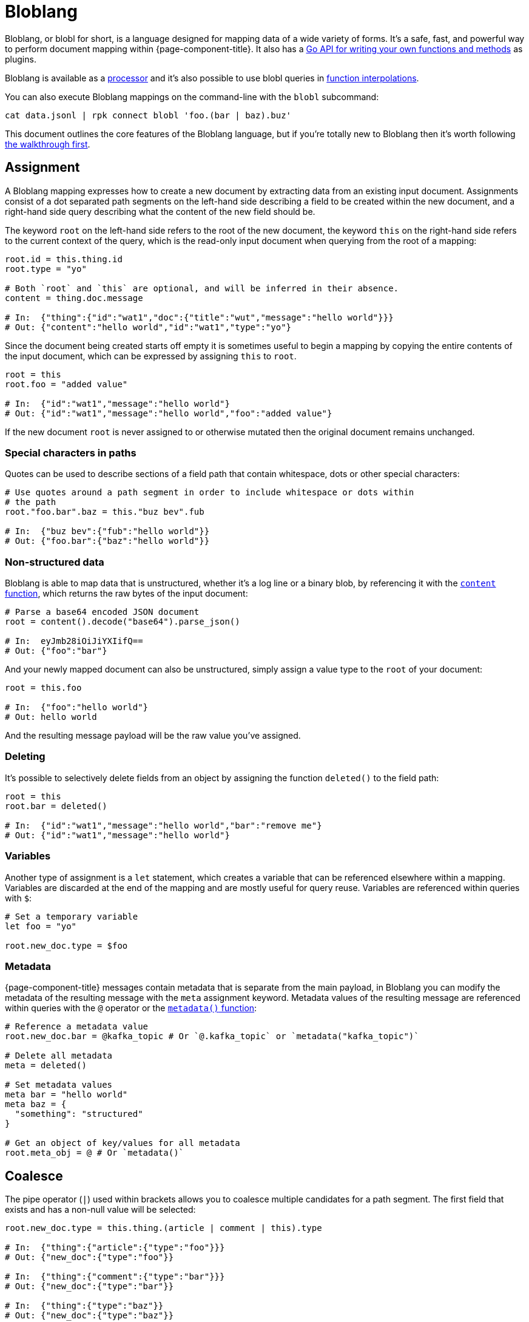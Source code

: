= Bloblang
:description: Learn what Bloblang is and how to use the native mapping language.
:page-aliases: guides:plugins.adoc, guides:bloblang.adoc


Bloblang, or blobl for short, is a language designed for mapping data of a wide variety of forms. It's a safe, fast, and powerful way to perform document mapping within {page-component-title}. It also has a https://pkg.go.dev/github.com/{project-github}/v4/public/bloblang[Go API for writing your own functions and methods^] as plugins.

Bloblang is available as a xref:components:processors/mapping.adoc[processor] and it's also possible to use blobl queries in xref:configuration:interpolation.adoc#bloblang-queries[function interpolations].

You can also execute Bloblang mappings on the command-line with the `blobl` subcommand:

[,shell]
----
cat data.jsonl | rpk connect blobl 'foo.(bar | baz).buz'
----

This document outlines the core features of the Bloblang language, but if you're totally new to Bloblang then it's worth following xref:guides:bloblang/walkthrough.adoc[the walkthrough first].

== Assignment

A Bloblang mapping expresses how to create a new document by extracting data from an existing input document. Assignments consist of a dot separated path segments on the left-hand side describing a field to be created within the new document, and a right-hand side query describing what the content of the new field should be.

The keyword `root` on the left-hand side refers to the root of the new document, the keyword `this` on the right-hand side refers to the current context of the query, which is the read-only input document when querying from the root of a mapping:

[source,coffeescript]
----
root.id = this.thing.id
root.type = "yo"

# Both `root` and `this` are optional, and will be inferred in their absence.
content = thing.doc.message

# In:  {"thing":{"id":"wat1","doc":{"title":"wut","message":"hello world"}}}
# Out: {"content":"hello world","id":"wat1","type":"yo"}
----

Since the document being created starts off empty it is sometimes useful to begin a mapping by copying the entire contents of the input document, which can be expressed by assigning `this` to `root`.

[source,coffeescript]
----
root = this
root.foo = "added value"

# In:  {"id":"wat1","message":"hello world"}
# Out: {"id":"wat1","message":"hello world","foo":"added value"}
----

If the new document `root` is never assigned to or otherwise mutated then the original document remains unchanged.

=== Special characters in paths

Quotes can be used to describe sections of a field path that contain whitespace, dots or other special characters:

[source,coffeescript]
----
# Use quotes around a path segment in order to include whitespace or dots within
# the path
root."foo.bar".baz = this."buz bev".fub

# In:  {"buz bev":{"fub":"hello world"}}
# Out: {"foo.bar":{"baz":"hello world"}}
----

=== Non-structured data

Bloblang is able to map data that is unstructured, whether it's a log line or a binary blob, by referencing it with the xref:guides:bloblang/functions.adoc#content[`content` function], which returns the raw bytes of the input document:

[source,coffeescript]
----
# Parse a base64 encoded JSON document
root = content().decode("base64").parse_json()

# In:  eyJmb28iOiJiYXIifQ==
# Out: {"foo":"bar"}
----

And your newly mapped document can also be unstructured, simply assign a value type to the `root` of your document:

[source,coffeescript]
----
root = this.foo

# In:  {"foo":"hello world"}
# Out: hello world
----

And the resulting message payload will be the raw value you've assigned.

=== Deleting

It's possible to selectively delete fields from an object by assigning the function `deleted()` to the field path:

[source,coffeescript]
----
root = this
root.bar = deleted()

# In:  {"id":"wat1","message":"hello world","bar":"remove me"}
# Out: {"id":"wat1","message":"hello world"}
----

=== Variables

Another type of assignment is a `let` statement, which creates a variable that can be referenced elsewhere within a mapping. Variables are discarded at the end of the mapping and are mostly useful for query reuse. Variables are referenced within queries with `$`:

[source,coffeescript]
----
# Set a temporary variable
let foo = "yo"

root.new_doc.type = $foo
----

=== Metadata

{page-component-title} messages contain metadata that is separate from the main payload, in Bloblang you can modify the metadata of the resulting message with the `meta` assignment keyword. Metadata values of the resulting message are referenced within queries with the `@` operator or the xref:guides:bloblang/functions.adoc#metadata[`metadata()` function]:

[source,coffeescript]
----
# Reference a metadata value
root.new_doc.bar = @kafka_topic # Or `@.kafka_topic` or `metadata("kafka_topic")`

# Delete all metadata
meta = deleted()

# Set metadata values
meta bar = "hello world"
meta baz = {
  "something": "structured"
}

# Get an object of key/values for all metadata
root.meta_obj = @ # Or `metadata()`
----

== Coalesce

The pipe operator (`|`) used within brackets allows you to coalesce multiple candidates for a path segment. The first field that exists and has a non-null value will be selected:

[source,coffeescript]
----
root.new_doc.type = this.thing.(article | comment | this).type

# In:  {"thing":{"article":{"type":"foo"}}}
# Out: {"new_doc":{"type":"foo"}}

# In:  {"thing":{"comment":{"type":"bar"}}}
# Out: {"new_doc":{"type":"bar"}}

# In:  {"thing":{"type":"baz"}}
# Out: {"new_doc":{"type":"baz"}}
----

Opening brackets on a field begins a query where the context of `this` changes to value of the path it is opened upon, therefore in the above example `this` within the brackets refers to the contents of `this.thing`.

== Literals

Bloblang supports number, boolean, string, null, array and object literals:

[source,coffeescript]
----
root = [
  7, false, "string", null, {
    "first": 11,
    "second": {"foo":"bar"},
    "third": """multiple
lines on this
string"""
  }
]

# In:  {}
# Out: [7,false,"string",null,{"first":11,"second":{"foo":"bar"},"third":"multiple\nlines on this\nstring"}]
----

The values within literal arrays and objects can be dynamic query expressions, as well as the keys of object literals.

== Comments

You might've already spotted, comments are started with a hash (`#`) and end with a line break:

[source,coffeescript]
----
root = this.some.value # And now this is a comment
----

== Boolean logic and arithmetic

Bloblang supports a range of boolean operators `!`, `>`, `>=`, `==`, `<`, `+<=+`, `&&`, `||` and mathematical operators `+`, `-`, `*`, `/`, `%`:

[source,coffeescript]
----
root.is_big = this.number > 100
root.multiplied = this.number * 7

# In:  {"number":50}
# Out: {"is_big":false,"multiplied":350}

# In:  {"number":150}
# Out: {"is_big":true,"multiplied":1050}
----

For more information about these operators and how they work check out xref:guides:bloblang/arithmetic.adoc[the arithmetic page].

== Conditional mapping

Use `if` as either a statement or an expression in order to perform maps conditionally:

[source,coffeescript]
----
root = this

root.sorted_foo = if this.foo.type() == "array" { this.foo.sort() }

if this.foo.type() == "string" {
  root.upper_foo = this.foo.uppercase()
  root.lower_foo = this.foo.lowercase()
}

# In:  {"foo":"FooBar"}
# Out: {"foo":"FooBar","lower_foo":"foobar","upper_foo":"FOOBAR"}

# In:  {"foo":["foo","bar"]}
# Out: {"foo":["foo","bar"],"sorted_foo":["bar","foo"]}
----

And add as many `else if` queries as you like, followed by an optional final fallback `else`:

[source,coffeescript]
----
root.sound = if this.type == "cat" {
  this.cat.meow
} else if this.type == "dog" {
  this.dog.woof.uppercase()
} else {
  "sweet sweet silence"
}

# In:  {"type":"cat","cat":{"meow":"meeeeooooow!"}}
# Out: {"sound":"meeeeooooow!"}

# In:  {"type":"dog","dog":{"woof":"guurrrr woof woof!"}}
# Out: {"sound":"GUURRRR WOOF WOOF!"}

# In:  {"type":"caterpillar","caterpillar":{"name":"oleg"}}
# Out: {"sound":"sweet sweet silence"}
----

== Pattern matching

A `match` expression allows you to perform conditional mappings on a value, each case should be either a boolean expression, a literal value to compare against the target value, or an underscore (`_`) which captures values that have not matched a prior case:

[source,coffeescript]
----
root.new_doc = match this.doc {
  this.type == "article" => this.article
  this.type == "comment" => this.comment
  _ => this
}

# In:  {"doc":{"type":"article","article":{"id":"foo","content":"qux"}}}
# Out: {"new_doc":{"id":"foo","content":"qux"}}

# In:  {"doc":{"type":"comment","comment":{"id":"bar","content":"quz"}}}
# Out: {"new_doc":{"id":"bar","content":"quz"}}

# In:  {"doc":{"type":"neither","content":"some other stuff unchanged"}}
# Out: {"new_doc":{"type":"neither","content":"some other stuff unchanged"}}
----

Within a match block the context of `this` changes to the pattern matched expression, therefore `this` within the match expression above refers to `this.doc`.

Match cases can specify a literal value for simple comparison:

[source,coffeescript]
----
root = this
root.type = match this.type { "doc" => "document", "art" => "article", _ => this }

# In:  {"type":"doc","foo":"bar"}
# Out: {"type":"document","foo":"bar"}
----

The match expression can also be left unset which means the context remains unchanged, and the catch-all case can also be omitted:

[source,coffeescript]
----
root.new_doc = match {
  this.doc.type == "article" => this.doc.article
  this.doc.type == "comment" => this.doc.comment
}

# In:  {"doc":{"type":"neither","content":"some other stuff unchanged"}}
# Out: {"doc":{"type":"neither","content":"some other stuff unchanged"}}
----

If no case matches then the mapping is skipped entirely, hence we would end up with the original document in this case.

== Functions

Functions can be placed anywhere and allow you to extract information from your environment, generate values, or access data from the underlying message being mapped:

[source,coffeescript]
----
root.doc.id = uuid_v4()
root.doc.received_at = now()
root.doc.host = hostname()
----

Functions support both named and nameless style arguments:

[source,coffeescript]
----
root.values_one = range(start: 0, stop: this.max, step: 2)
root.values_two = range(0, this.max, 2)
----

You can find a full list of functions and their parameters in xref:guides:bloblang/functions.adoc[the functions page].

== Methods

Methods are similar to functions but enact upon a target value, these provide most of the power in Bloblang as they allow you to augment query values and can be added to any expression (including other methods):

[source,coffeescript]
----
root.doc.id = this.thing.id.string().catch(uuid_v4())
root.doc.reduced_nums = this.thing.nums.map_each(num -> if num < 10 {
  deleted()
} else {
  num - 10
})
root.has_good_taste = ["pikachu","mewtwo","magmar"].contains(this.user.fav_pokemon)
----

Methods also support both named and nameless style arguments:

[source,coffeescript]
----
root.foo_one = this.(bar | baz).trim().replace_all(old: "dog", new: "cat")
root.foo_two = this.(bar | baz).trim().replace_all("dog", "cat")
----

You can find a full list of methods and their parameters in xref:guides:bloblang/methods.adoc[the methods page].

== Maps

Defining named maps allows you to reuse common mappings on values with the xref:guides:bloblang/methods.adoc#apply[`apply` method]:

[source,coffeescript]
----
map things {
  root.first  = this.thing_one
  root.second = this.thing_two
}

root.foo = this.value_one.apply("things")
root.bar = this.value_two.apply("things")

# In:  {"value_one":{"thing_one":"hey","thing_two":"yo"},"value_two":{"thing_one":"sup","thing_two":"waddup"}}
# Out: {"foo":{"first":"hey","second":"yo"},"bar":{"first":"sup","second":"waddup"}}
----

Within a map the keyword `root` refers to a newly created document that will replace the target of the map, and `this` refers to the original value of the target. The argument of `apply` is a string, which allows you to dynamically resolve the mapping to apply.

== Import maps

It's possible to import maps defined in a file with an `import` statement:

[source,coffeescript]
----
import "./common_maps.blobl"

root.foo = this.value_one.apply("things")
root.bar = this.value_two.apply("things")
----

Imports from a Bloblang mapping within a {page-component-title} config are relative to the process running the config. Imports from an imported file are relative to the file that is importing it.

== Filtering

By assigning the root of a mapped document to the `deleted()` function you can delete a message entirely:

[source,coffeescript]
----
# Filter all messages that have fewer than 10 URLs.
root = if this.doc.urls.length() < 10 { deleted() }
----

== Error handling

Functions and methods can fail under certain circumstances, such as when they receive types they aren't able to act upon. These failures, when not caught, will cause the entire mapping to fail. However, the xref:guides:bloblang/methods.adoc#catch[method `catch`] can be used in order to return a value when a failure occurs instead:

[source,coffeescript]
----
# Map an empty array to `foo` if the field `bar` is not a string.
root.foo = this.bar.split(",").catch([])
----

Since `catch` is a method it can also be attached to bracketed map expressions:

[source,coffeescript]
----
# Map `false` if any of the operations in this boolean query fail.
root.thing = ( this.foo > this.bar && this.baz.contains("wut") ).catch(false)
----

And one of the more powerful features of Bloblang is that a single `catch` method at the end of a chain of methods can recover errors from any method in the chain:

[source,coffeescript]
----
# Catch errors caused by:
# - foo not existing
# - foo not being a string
# - an element from split foo not being a valid JSON string
root.things = this.foo.split(",").map_each( ele -> ele.parse_json() ).catch([])

# Specifically catch a JSON parse error
root.things = this.foo.split(",").map_each( ele -> ele.parse_json().catch({}) )
----

However, the `catch` method only acts on errors, sometimes it's also useful to set a fall back value when a query returns `null` in which case the xref:guides:bloblang/methods.adoc#or[method `or`] can be used the same way:

[source,coffeescript]
----
# Map "default" if either the element index 5 does not exist, or the underlying
# element is `null`.
root.foo = this.bar.index(5).or("default")
----

== Unit testing

It's possible to execute unit tests for your Bloblang mappings using the standard {page-component-title} unit test capabilities outlined xref:configuration:unit_testing.adoc[in this document].

== Troubleshooting

. I'm seeing `unable to reference message as structured (with 'this')` when I try to run mappings with `rpk connect blobl`.

That particular error message means the mapping is failing to parse what's being fed in as a JSON document. Make sure that the data you are feeding in is valid JSON, and also that the documents _do not_ contain line breaks as `rpk connect blobl` will parse each line individually.

Why? That's a good question. Bloblang supports non-JSON formats too, so it can't delimit documents with a streaming JSON parser like tools such as `jq`, so instead it uses line breaks to determine the boundaries of each message.
